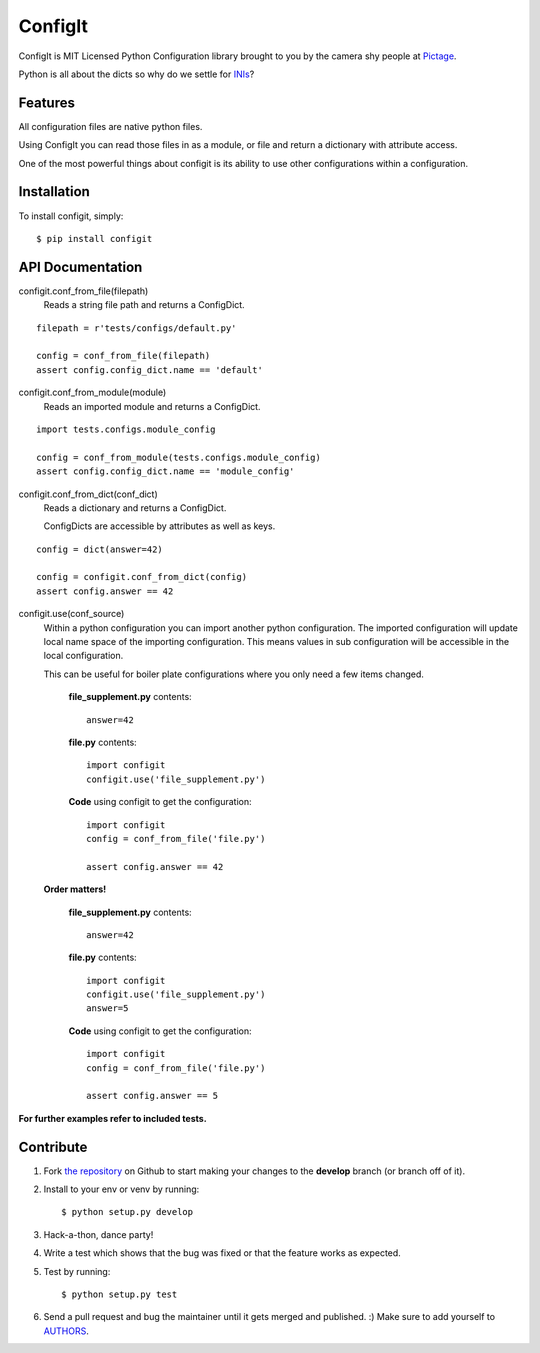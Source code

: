 ConfigIt
========

.. image:: https://secure.travis-ci.org/pictage/ConfigIt.png?branch=develop

ConfigIt is MIT Licensed Python Configuration library brought to you
by the camera shy people at `Pictage <http://www.pictage.com>`_.

Python is all about the dicts so why do we settle for `INIs <http://en.wikipedia.org/wiki/INI_file>`_?


Features
--------

All configuration files are native python files.

Using ConfigIt you can read those files in as a module, or file
and return a dictionary with attribute access.

One of the most powerful things about configit is its ability to use other
configurations within a configuration.


Installation
------------

To install configit, simply: ::

    $ pip install configit


API Documentation
-----------------

configit.conf_from_file(filepath)
    Reads a string file path and returns a ConfigDict. 

::

    filepath = r'tests/configs/default.py'

    config = conf_from_file(filepath)
    assert config.config_dict.name == 'default'



configit.conf_from_module(module)
    Reads an imported module and returns a ConfigDict.

::

    import tests.configs.module_config

    config = conf_from_module(tests.configs.module_config)
    assert config.config_dict.name == 'module_config'


configit.conf_from_dict(conf_dict)
    Reads a dictionary and returns a ConfigDict.

    ConfigDicts are accessible by attributes as well as keys.

::

    config = dict(answer=42)

    config = configit.conf_from_dict(config)
    assert config.answer == 42


configit.use(conf_source)
    Within a python configuration you can import another python configuration.
    The imported configuration will update local name space of the importing configuration.
    This means values in sub configuration will be accessible in the local configuration.

    This can be useful for boiler plate configurations where you only need a few items changed.

        **file_supplement.py** contents: ::

            answer=42

        **file.py** contents: ::

            import configit
            configit.use('file_supplement.py')

        **Code** using configit to get the configuration: ::

            import configit
            config = conf_from_file('file.py')

            assert config.answer == 42

    **Order matters!**

        **file_supplement.py** contents: ::

            answer=42

        **file.py** contents: ::

            import configit
            configit.use('file_supplement.py')
            answer=5

        **Code** using configit to get the configuration: ::

            import configit
            config = conf_from_file('file.py')

            assert config.answer == 5


**For further examples refer to included tests.**


Contribute
----------

#. Fork `the repository <https://github.com/pictage/ConfigIt>`_ on Github to start making your changes to the **develop** branch (or branch off of it).
#. Install to your env or venv by running: ::

    $ python setup.py develop

#. Hack-a-thon, dance party!
#. Write a test which shows that the bug was fixed or that the feature works as expected.
#. Test by running: ::

    $ python setup.py test

#. Send a pull request and bug the maintainer until it gets merged and published. :) Make sure to add yourself to `AUTHORS <https://github.com/pictage/ConfigIt/blob/master/AUTHORS.rst>`_.

